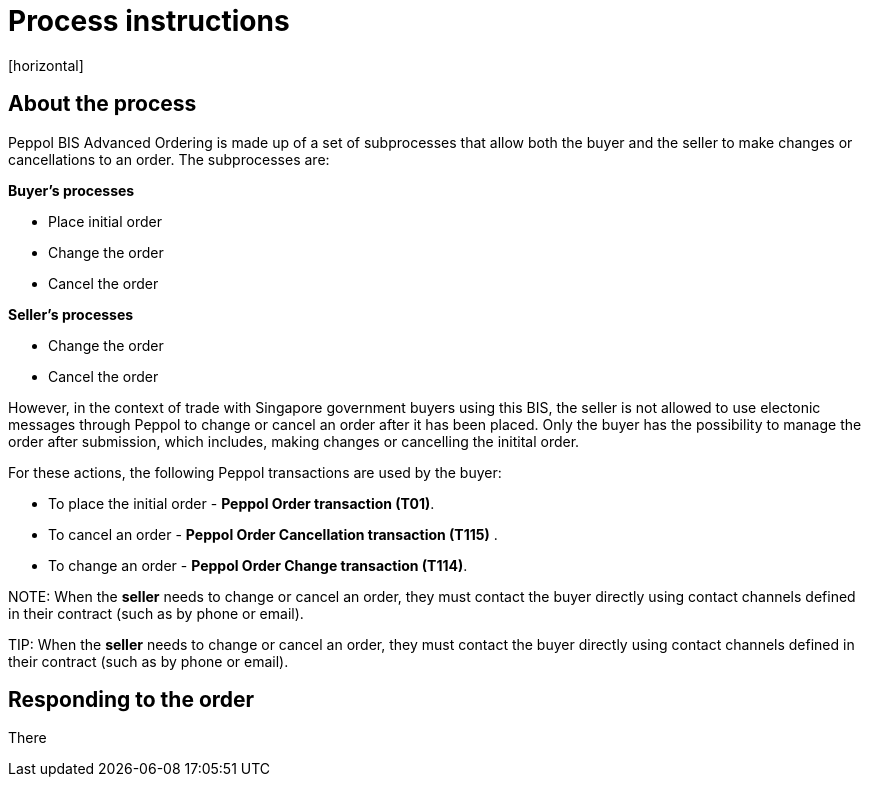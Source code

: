 = Process instructions
[horizontal]

== About the process
Peppol BIS Advanced Ordering is made up of a set of subprocesses that allow both the buyer and the seller to make changes or cancellations to an order. The subprocesses are:

*Buyer's processes*

* Place initial order  
* Change the order  
* Cancel the order  

*Seller's processes*

* Change the order  
* Cancel the order  

However, in the context of trade with Singapore government buyers using this BIS, the seller is not allowed to use electonic messages through Peppol to change or cancel an order after it has been placed. Only the buyer has the possibility to manage the order after submission, which includes, making changes or cancelling the initital order.  

For these actions, the following Peppol transactions are used by the buyer:

* To place the initial order - *Peppol Order transaction (T01)*.  
* To cancel an order - *Peppol Order Cancellation transaction (T115)* .  
* To change an order - *Peppol Order Change transaction (T114)*.  


****
NOTE:
When the *seller* needs to change or cancel an order, they must contact the buyer directly using contact channels defined in their contract (such as by phone or email).
****


****
TIP:
When the *seller* needs to change or cancel an order, they must contact the buyer directly using contact channels defined in their contract (such as by phone or email).
****


== Responding to the order
There





